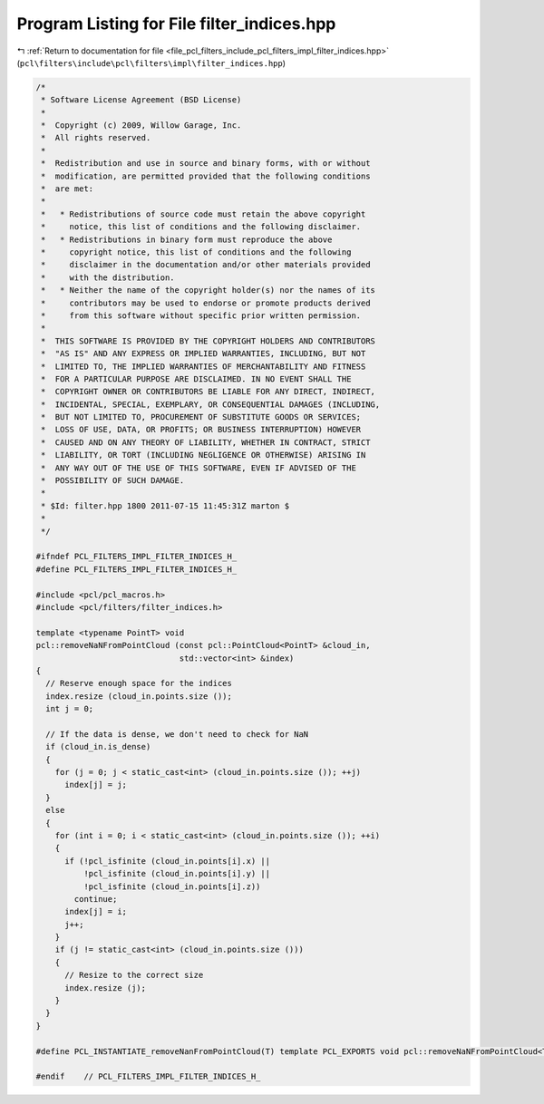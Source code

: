
.. _program_listing_file_pcl_filters_include_pcl_filters_impl_filter_indices.hpp:

Program Listing for File filter_indices.hpp
===========================================

|exhale_lsh| :ref:`Return to documentation for file <file_pcl_filters_include_pcl_filters_impl_filter_indices.hpp>` (``pcl\filters\include\pcl\filters\impl\filter_indices.hpp``)

.. |exhale_lsh| unicode:: U+021B0 .. UPWARDS ARROW WITH TIP LEFTWARDS

.. code-block:: cpp

   /*
    * Software License Agreement (BSD License)
    *
    *  Copyright (c) 2009, Willow Garage, Inc.
    *  All rights reserved.
    *
    *  Redistribution and use in source and binary forms, with or without
    *  modification, are permitted provided that the following conditions
    *  are met:
    *
    *   * Redistributions of source code must retain the above copyright
    *     notice, this list of conditions and the following disclaimer.
    *   * Redistributions in binary form must reproduce the above
    *     copyright notice, this list of conditions and the following
    *     disclaimer in the documentation and/or other materials provided
    *     with the distribution.
    *   * Neither the name of the copyright holder(s) nor the names of its
    *     contributors may be used to endorse or promote products derived
    *     from this software without specific prior written permission.
    *
    *  THIS SOFTWARE IS PROVIDED BY THE COPYRIGHT HOLDERS AND CONTRIBUTORS
    *  "AS IS" AND ANY EXPRESS OR IMPLIED WARRANTIES, INCLUDING, BUT NOT
    *  LIMITED TO, THE IMPLIED WARRANTIES OF MERCHANTABILITY AND FITNESS
    *  FOR A PARTICULAR PURPOSE ARE DISCLAIMED. IN NO EVENT SHALL THE
    *  COPYRIGHT OWNER OR CONTRIBUTORS BE LIABLE FOR ANY DIRECT, INDIRECT,
    *  INCIDENTAL, SPECIAL, EXEMPLARY, OR CONSEQUENTIAL DAMAGES (INCLUDING,
    *  BUT NOT LIMITED TO, PROCUREMENT OF SUBSTITUTE GOODS OR SERVICES;
    *  LOSS OF USE, DATA, OR PROFITS; OR BUSINESS INTERRUPTION) HOWEVER
    *  CAUSED AND ON ANY THEORY OF LIABILITY, WHETHER IN CONTRACT, STRICT
    *  LIABILITY, OR TORT (INCLUDING NEGLIGENCE OR OTHERWISE) ARISING IN
    *  ANY WAY OUT OF THE USE OF THIS SOFTWARE, EVEN IF ADVISED OF THE
    *  POSSIBILITY OF SUCH DAMAGE.
    *
    * $Id: filter.hpp 1800 2011-07-15 11:45:31Z marton $
    *
    */
   
   #ifndef PCL_FILTERS_IMPL_FILTER_INDICES_H_
   #define PCL_FILTERS_IMPL_FILTER_INDICES_H_
   
   #include <pcl/pcl_macros.h>
   #include <pcl/filters/filter_indices.h>
   
   template <typename PointT> void
   pcl::removeNaNFromPointCloud (const pcl::PointCloud<PointT> &cloud_in,
                                 std::vector<int> &index)
   {
     // Reserve enough space for the indices
     index.resize (cloud_in.points.size ());
     int j = 0;
   
     // If the data is dense, we don't need to check for NaN
     if (cloud_in.is_dense)
     {
       for (j = 0; j < static_cast<int> (cloud_in.points.size ()); ++j)
         index[j] = j;
     }
     else
     {
       for (int i = 0; i < static_cast<int> (cloud_in.points.size ()); ++i)
       {
         if (!pcl_isfinite (cloud_in.points[i].x) || 
             !pcl_isfinite (cloud_in.points[i].y) || 
             !pcl_isfinite (cloud_in.points[i].z))
           continue;
         index[j] = i;
         j++;
       }
       if (j != static_cast<int> (cloud_in.points.size ()))
       {
         // Resize to the correct size
         index.resize (j);
       }
     }
   }
   
   #define PCL_INSTANTIATE_removeNanFromPointCloud(T) template PCL_EXPORTS void pcl::removeNaNFromPointCloud<T>(const pcl::PointCloud<T>&, std::vector<int>&);
   
   #endif    // PCL_FILTERS_IMPL_FILTER_INDICES_H_
   
